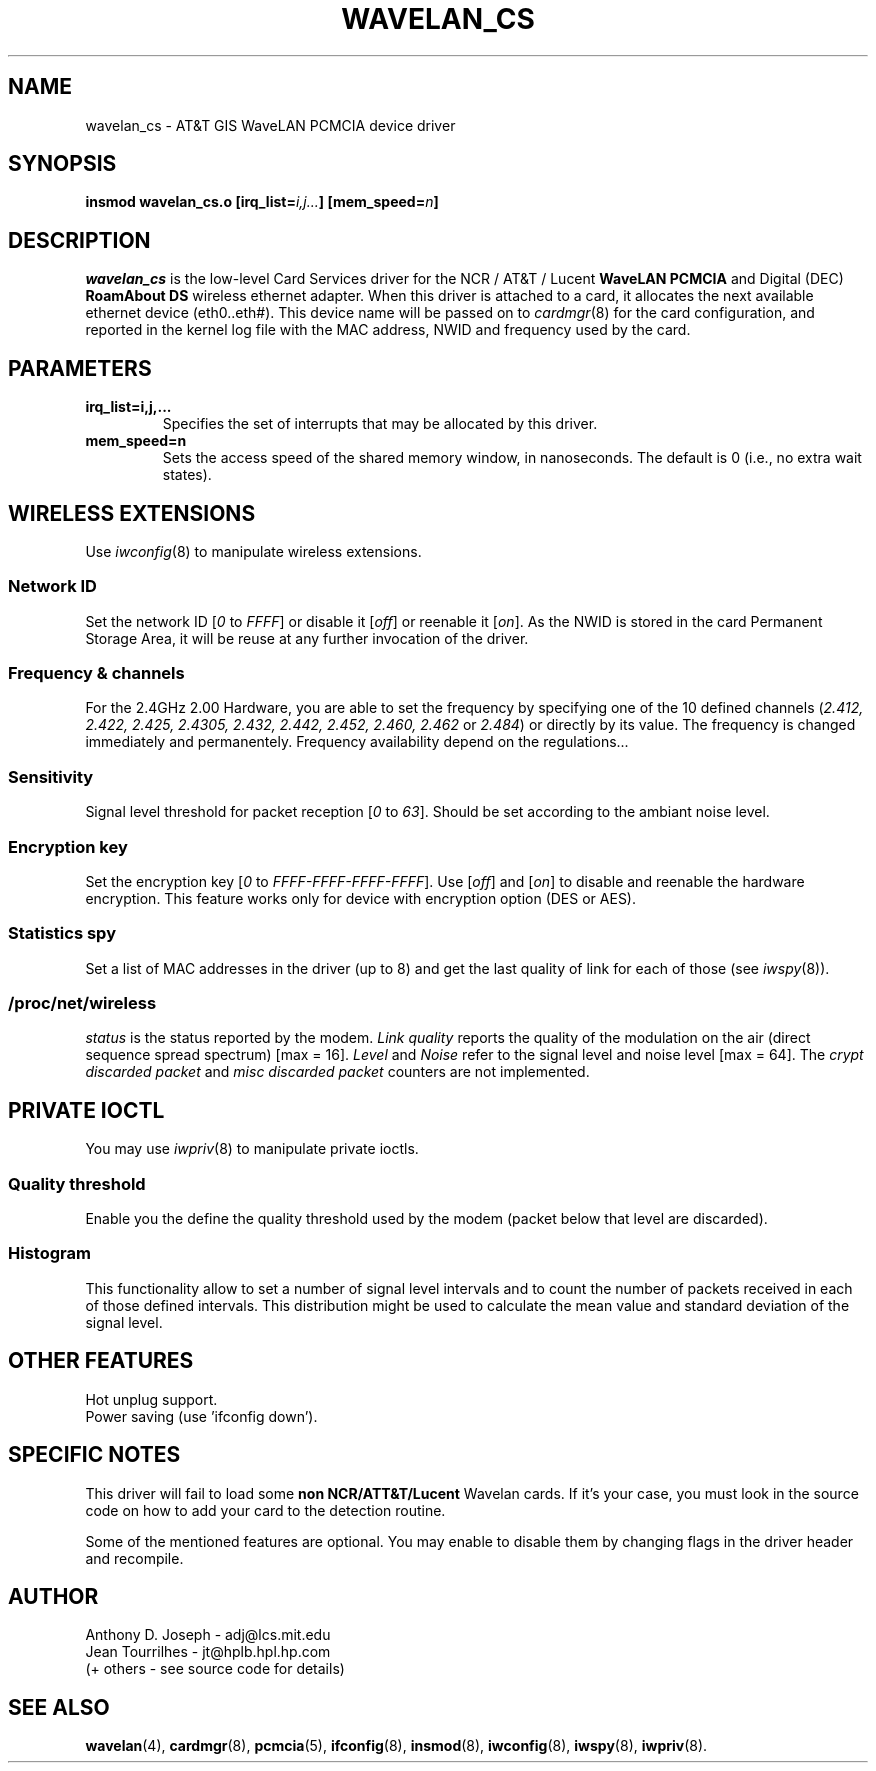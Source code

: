 .\" Copyright (c) 1995 Anthony D. Joseph <adj@lcs.mit.edu>
.\" Revisited by Jean II - HPLB - 96
.\" wavelan_cs.c.4
.\"
.TH WAVELAN_CS 4 "4/16/95" "MIT Lab. for Comp. Sci."
.\"
.\" NAME part
.\"
.SH NAME
wavelan_cs \- AT&T GIS WaveLAN PCMCIA device driver
.\"
.\" SYNOPSIS part
.\"
.SH SYNOPSIS
.BI "insmod wavelan_cs.o [irq_list=" i,j... "] [mem_speed=" n ]
.\"
.\" DESCRIPTION part
.\"
.SH DESCRIPTION
.I wavelan_cs
is the low-level Card Services driver for the NCR / AT&T / Lucent
.B WaveLAN PCMCIA
and Digital (DEC)
.B RoamAbout DS
wireless ethernet adapter.  When this driver is attached to a card, it
allocates the next available ethernet device (eth0..eth#).  This
device name will be passed on to
.IR cardmgr (8)
for the card configuration, and reported in the kernel log file with
the MAC address, NWID and frequency used by the card.
.\"
.\" PARAMETER part
.\"
.SH PARAMETERS
.TP
.B irq_list=i,j,...
Specifies the set of interrupts that may be allocated by this driver.
.TP
.B mem_speed=n
Sets the access speed of the shared memory window, in nanoseconds.
The default is 0 (i.e., no extra wait states).
.\"
.\" WIRELESS part
.\"
.SH WIRELESS EXTENSIONS
Use
.IR iwconfig (8)
to manipulate wireless extensions.
.\"	NWID sub part
.SS Network ID
Set the network ID 
.RI [ 0
to
.IR FFFF ]
or disable it
.RI [ off ]
or reenable it
.RI [ on ].
As the NWID is stored in the card Permanent Storage Area, it will be
reuse at any further invocation of the driver.
.\"	Frequency sub part
.SS Frequency & channels
For the 2.4GHz 2.00 Hardware, you are able to set the frequency by
specifying one of the 10 defined channels
.RI ( 2.412,
.I 2.422, 2.425, 2.4305, 2.432, 2.442, 2.452, 2.460, 2.462
or
.IR 2.484 )
or directly by its value. The frequency is changed immediately and
permanentely. Frequency availability depend on the regulations...
.\"	Sensitivity sub part
.SS Sensitivity
Signal level threshold for packet reception
.RI [ 0
to
.IR 63 ].
Should be set according to the ambiant noise level.
.\"	Encryption key sub part
.SS Encryption key
Set the encryption key
.RI [ 0
to
.IR FFFF-FFFF-FFFF-FFFF ].
Use
.RI [ off ]
and
.RI [ on ]
to disable and reenable the hardware encryption. This feature works
only for device with encryption option (DES or AES).
.\"	Spy sub part
.SS Statistics spy
Set a list of MAC addresses in the driver (up to 8) and get the last
quality of link for each of those (see
.IR iwspy (8)).
.\"	/proc/net/wireless part
.SS /proc/net/wireless
.I status
is the status reported by the modem.
.I Link quality
reports the quality of the modulation on the air (direct sequence
spread spectrum) [max = 16].
.I Level
and
.I Noise
refer to the signal level and noise level [max = 64].
The
.I crypt discarded packet
and
.I misc discarded packet
counters are not implemented.
.\"
.\" IOCTL part
.\"
.SH PRIVATE IOCTL
You may use
.IR iwpriv (8)
to manipulate private ioctls.
.\"	threshold part
.SS Quality threshold
Enable you the define the quality threshold used by the modem (packet
below that level are discarded).
.\"	Histogram part
.SS Histogram
This functionality allow to set a number of signal level intervals and
to count the number of packets received in each of those defined
intervals. This distribution might be used to calculate the mean value
and standard deviation of the signal level.
.\"
.\" OTHER part
.\"
.SH OTHER FEATURES
Hot unplug support.
.br
Power saving (use 'ifconfig down').
.\"
.\" SPECIFIC part
.\"
.SH SPECIFIC NOTES
This driver will fail to load some
.B non NCR/ATT&T/Lucent
Wavelan cards. If it's your case, you must look in the source code on
how to add your card to the detection routine.
.PP
Some of the mentioned features are optional. You may enable to disable
them by changing flags in the driver header and recompile.
.\"
.\" AUTHOR part
.\"
.SH AUTHOR
Anthony D. Joseph \- adj@lcs.mit.edu
.br
Jean Tourrilhes \- jt@hplb.hpl.hp.com
.br
(+ others - see source code for details)
.\"
.\" SEE ALSO part
.\"
.SH SEE ALSO
.BR wavelan (4),
.BR cardmgr (8),
.BR pcmcia (5),
.BR ifconfig (8),
.BR insmod (8),
.BR iwconfig (8),
.BR iwspy (8),
.BR iwpriv (8).

